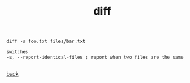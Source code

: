 #+title: diff
#+options: ^:nil num:nil author:nil email:nil creator:nil timestamp:nil

#+BEGIN_EXAMPLE
  diff -s foo.txt files/bar.txt 

  switches
  -s, --report-identical-files ; report when two files are the same

#+END_EXAMPLE

[[./tools.html][back]]
